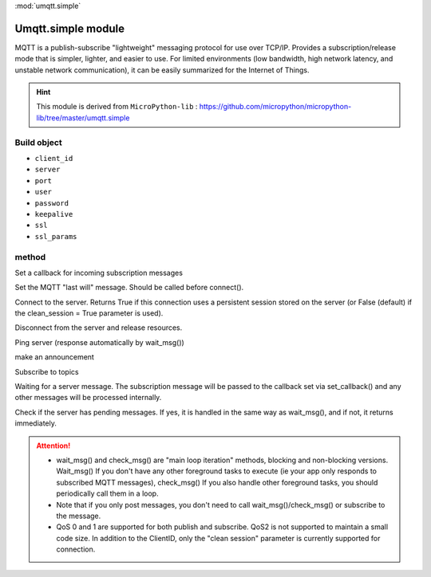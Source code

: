 .. _umqtt.simple:
:mod:`umqtt.simple`

Umqtt.simple module
==================================================

MQTT is a publish-subscribe "lightweight" messaging protocol for use over TCP/IP.
Provides a subscription/release mode that is simpler, lighter, and easier to use. For limited environments (low bandwidth, high network latency, and unstable network communication), it can be easily summarized for the Internet of Things.

.. Hint::

     This module is derived from ``MicroPython-lib`` : https://github.com/micropython/micropython-lib/tree/master/umqtt.simple

Build object
-------------

.. class:: MQTTClient(client_id, server, port=0, user=None, password=None, keepalive=0,ssl=False, ssl_params={})

     - ``client_id``
     - ``server``
     - ``port``
     - ``user``
     - ``password``
     - ``keepalive``
     - ``ssl``
     - ``ssl_params``

method
----------------

.. method:: MQTTClient.set_callback(f)

     - ``f`` - f(topic, msg) is the callback function, the first parameter is the subject received by ``topic``, and the second parameter is ``msg`` for the topic message.



Set a callback for incoming subscription messages

.. method:: MQTTClient.set_last_will(topic, msg, retain=False, qos=0)

Set the MQTT "last will" message. Should be called before connect().

.. method:: MQTTClient.connect( clean_session=True )

Connect to the server. Returns True if this connection uses a persistent session stored on the server (or False (default) if the clean_session = True parameter is used).

.. method:: MQTTClient.disconnect()

Disconnect from the server and release resources.

.. method:: MQTTClient.ping()

Ping server (response automatically by wait_msg())

.. method:: MQTTClient.publish(topic, msg, retain=False, qos=0)

make an announcement

.. method:: MQTTClient.subscribe(topic, qos=0)

Subscribe to topics

.. method:: MQTTClient.wait_msg()

Waiting for a server message. The subscription message will be passed to the callback set via set_callback() and any other messages will be processed internally.

.. method:: MQTTClient.check_msg()

Check if the server has pending messages. If yes, it is handled in the same way as wait_msg(), and if not, it returns immediately.


.. Attention::

     * wait_msg() and check_msg() are "main loop iteration" methods, blocking and non-blocking versions. Wait_msg() If you don't have any other foreground tasks to execute (ie your app only responds to subscribed MQTT messages), check_msg() If you also handle other foreground tasks, you should periodically call them in a loop.
     * Note that if you only post messages, you don't need to call wait_msg()/check_msg() or subscribe to the message.
     * QoS 0 and 1 are supported for both publish and subscribe. QoS2 is not supported to maintain a small code size. In addition to the ClientID, only the "clean session" parameter is currently supported for connection.
